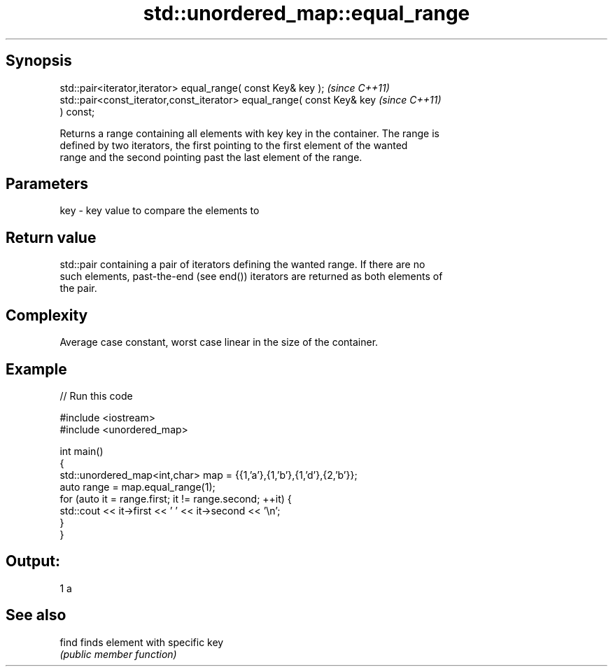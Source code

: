 .TH std::unordered_map::equal_range 3 "Sep  4 2015" "2.0 | http://cppreference.com" "C++ Standard Libary"
.SH Synopsis
   std::pair<iterator,iterator> equal_range( const Key& key );            \fI(since C++11)\fP
   std::pair<const_iterator,const_iterator> equal_range( const Key& key   \fI(since C++11)\fP
   ) const;

   Returns a range containing all elements with key key in the container. The range is
   defined by two iterators, the first pointing to the first element of the wanted
   range and the second pointing past the last element of the range.

.SH Parameters

   key - key value to compare the elements to

.SH Return value

   std::pair containing a pair of iterators defining the wanted range. If there are no
   such elements, past-the-end (see end()) iterators are returned as both elements of
   the pair.

.SH Complexity

   Average case constant, worst case linear in the size of the container.

.SH Example

   
// Run this code

 #include <iostream>
 #include <unordered_map>

 int main()
 {
     std::unordered_map<int,char> map = {{1,'a'},{1,'b'},{1,'d'},{2,'b'}};
     auto range = map.equal_range(1);
     for (auto it = range.first; it != range.second; ++it) {
         std::cout << it->first << ' ' << it->second << '\\n';
     }
 }

.SH Output:

 1 a

.SH See also

   find finds element with specific key
        \fI(public member function)\fP
